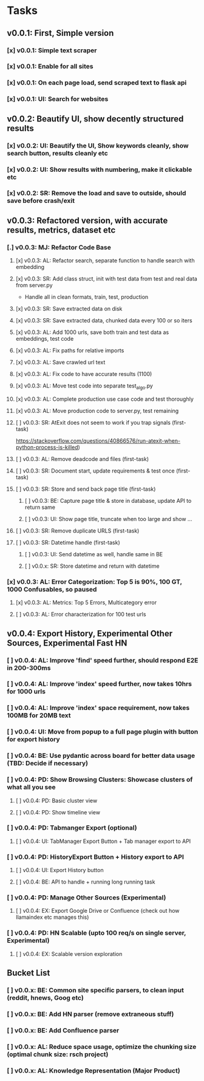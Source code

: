 * Tasks
** v0.0.1: First, Simple version
*** [x] v0.0.1: Simple text scraper
*** [x] v0.0.1: Enable for all sites
*** [x] v0.0.1: On each page load, send scraped text to flask api
*** [x] v0.0.1: UI: Search for websites
** v0.0.2: Beautify UI, show decently structured results
*** [x] v0.0.2: UI: Beautify the UI, Show keywords cleanly, show search button, results cleanly etc
*** [x] v0.0.2: UI: Show results with numbering, make it clickable etc
*** [x] v0.0.2: SR: Remove the load and save to outside, should save before crash/exit
** v0.0.3: Refactored version, with accurate results, metrics, dataset etc
*** [.] v0.0.3: MJ: Refactor Code Base
**** [x] v0.0.3: AL: Refactor search, separate function to handle search with embedding
**** [x] v0.0.3: SR: Add class struct, init with test data from test and real data from server.py
                    - Handle all in clean formats, train, test, production
**** [x] v0.0.3: SR: Save extracted data on disk
**** [x] v0.0.3: SR: Save extracted data, chunked data every 100 or so iters
**** [x] v0.0.3: AL: Add 1000 urls, save both train and test data as embeddings, test code
**** [x] v0.0.3: AL: Fix paths for relative imports
**** [x] v0.0.3: AL: Save crawled url text
**** [x] v0.0.3: AL: Fix code to have accurate results (1100)
**** [x] v0.0.3: AL: Move test code into separate test_algo.py
**** [x] v0.0.3: AL: Complete production use case code and test thoroughly
**** [x] v0.0.3: AL: Move production code to server.py, test remaining
**** [ ] v0.0.3: SR: AtExit does not seem to work if you trap signals (first-task)
          https://stackoverflow.com/questions/40866576/run-atexit-when-python-process-is-killed)
**** [ ] v0.0.3: AL: Remove deadcode and files (first-task)
**** [ ] v0.0.3: SR: Document start, update requirements & test once (first-task)
**** [ ] v0.0.3: SR: Store and send back page title (first-task)
***** [ ] v0.0.3: BE: Capture page title & store in database, update API to return same
***** [ ] v0.0.3: UI: Show page title, truncate when too large and show ...
**** [ ] v0.0.3: SR: Remove duplicate URLS (first-task)
**** [ ] v0.0.3: SR: Datetime handle (first-task)
***** [ ] v0.0.3: UI: Send datetime as well, handle same in BE
***** [ ] v0.0.x: SR: Store datetime and return with datetime
*** [x] v0.0.3: AL: Error Categorization: Top 5 is 90%, 100 GT, 1000 Confusables, so paused
**** [x] v0.0.3: AL: Metrics: Top 5 Errors, Multicategory error
**** [ ] v0.0.3: AL: Error characterization for 100 test urls
** v0.0.4: Export History, Experimental Other Sources, Experimental Fast HN
*** [ ] v0.0.4: AL: Improve 'find' speed further, should respond E2E in 200-300ms
*** [ ] v0.0.4: AL: Improve 'index' speed further, now takes 10hrs for 1000 urls
*** [ ] v0.0.4: AL: Improve 'index' space requirement, now takes 100MB for 20MB text
*** [ ] v0.0.4: UI: Move from popup to a full page plugin with button for export history
*** [ ] v0.0.4: BE: Use pydantic across board for better data usage (TBD: Decide if necessary)
*** [ ] v0.0.4: PD: Show Browsing Clusters: Showcase clusters of what all you see
**** [ ] v0.0.4: PD: Basic cluster view
**** [ ] v0.0.4: PD: Show timeline view
*** [ ] v0.0.4: PD: Tabmanger Export (optional)
**** [ ] v0.0.4: UI: TabManager Export Button + Tab manager export to API
*** [ ] v0.0.4: PD: HistoryExport Button + History export to API
**** [ ] v0.0.4: UI: Export History button
**** [ ] v0.0.4: BE: API to handle + running long running task
*** [ ] v0.0.4: PD: Manage Other Sources (Experimental)
**** [ ] v0.0.4: EX: Export Google Drive or Confluence (check out how llamaindex etc manages this)
*** [ ] v0.0.4: PD: HN Scalable (upto 100 req/s on single server, Experimental)
**** [ ] v0.0.4: EX: Scalable version exploration
** Bucket List
*** [ ] v0.0.x: BE: Common site specific parsers, to clean input (reddit, hnews, Goog etc)
*** [ ] v0.0.x: BE: Add HN parser (remove extraneous stuff)
*** [ ] v0.0.x: BE: Add Confluence parser
*** [ ] v0.0.x: AL: Reduce space usage, optimize the chunking size (optimal chunk size: rsch project)
*** [ ] v0.0.x: AL: Knowledge Representation (Major Product)
